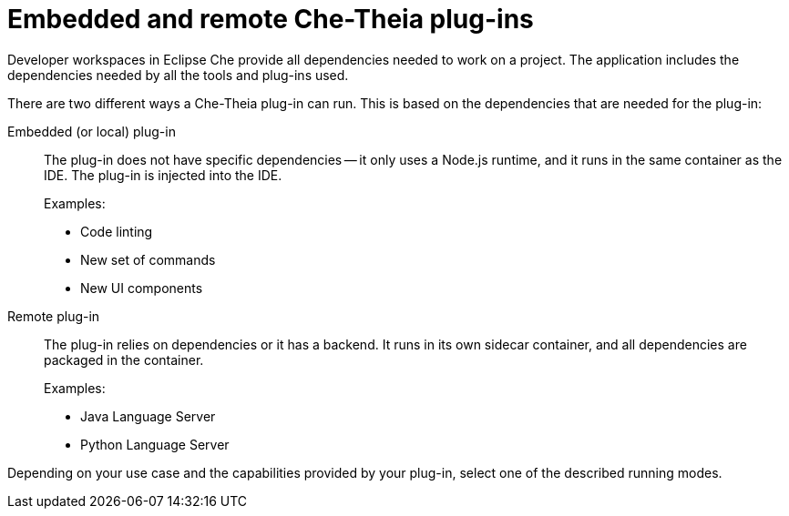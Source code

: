 [id="embedded-and-remote-che-theia-plug-ins_{context}"]
= Embedded and remote Che-Theia plug-ins

Developer workspaces in Eclipse Che provide all dependencies needed to work on a project. The application includes the dependencies needed by all the tools and plug-ins used.

There are two different ways a Che-Theia plug-in can run. This is based on the dependencies that are needed for the plug-in:

Embedded (or local) plug-in::
The plug-in does not have specific dependencies -- it only uses a Node.js runtime, and it runs in the same container as the IDE. The plug-in is injected into the IDE.
+
Examples:
+
* Code linting
* New set of commands
* New UI components

Remote plug-in::
The plug-in relies on dependencies or it has a backend. It runs in its own sidecar container, and all dependencies are packaged in the container.
+
Examples:
+
* Java Language Server
* Python Language Server

Depending on your use case and the capabilities provided by your plug-in, select one of the described running modes.


// [discrete]
// .Additional resources
//
// * A bulleted list of links to other material closely related to the contents of the concept module.
// * For more details on writing concept modules, see the link:https://github.com/redhat-documentation/modular-docs#modular-documentation-reference-guide[Modular Documentation Reference Guide].
// * Use a consistent system for file names, IDs, and titles. For tips, see _Anchor Names and File Names_ in link:https://github.com/redhat-documentation/modular-docs#modular-documentation-reference-guide[Modular Documentation Reference Guide].
